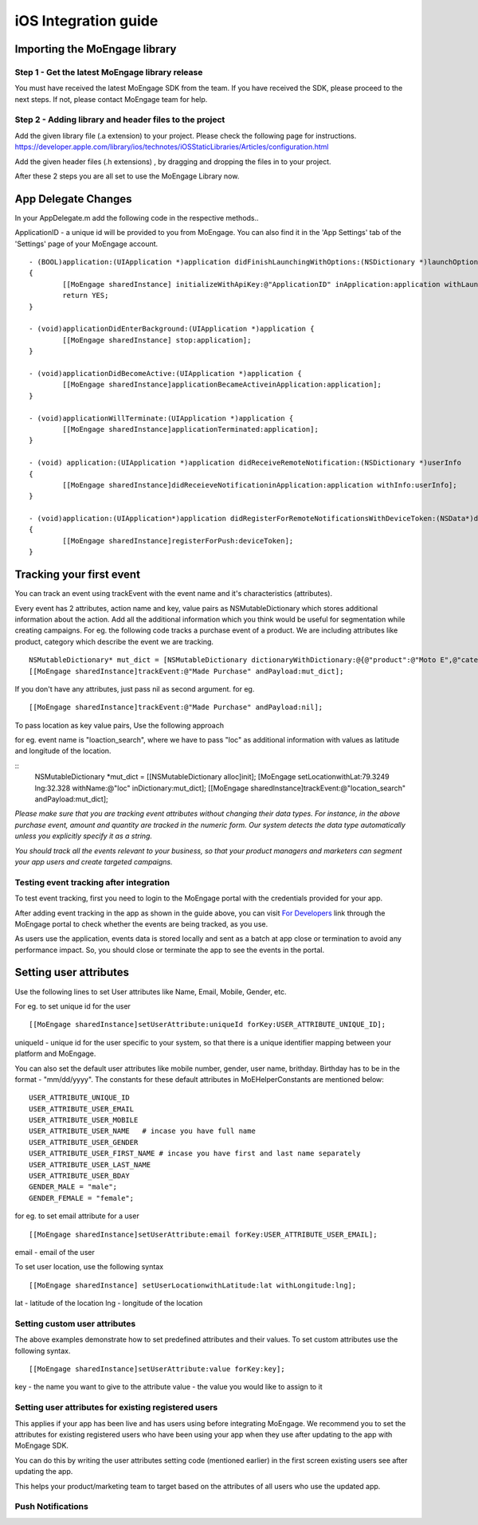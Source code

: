 
iOS Integration guide
===============================

Importing the MoEngage library 
-----------------------------------------

Step 1 - Get the latest MoEngage library release
^^^^^^^^^^^^^^^^^^^^^^^^^^^^^^^^^^^^^^^^^^^^^^^^^

You must have received the latest MoEngage SDK from the team. If you have received the SDK, please proceed to the next steps. If not, please contact MoEngage team for help.

Step 2 - Adding library and header files to the project 
^^^^^^^^^^^^^^^^^^^^^^^^^^^^^^^^^^^^^^^^^^^^^^^^^^^^^^

Add the given library file (.a extension) to your project. Please check the following page for instructions.
https://developer.apple.com/library/ios/technotes/iOSStaticLibraries/Articles/configuration.html

Add the given header files (.h extensions) , by dragging and dropping the files in to your project.

After these 2 steps you are all set to use the MoEngage Library now.

App Delegate Changes
----------------------
In your AppDelegate.m add the following code in the respective methods..

ApplicationID - a unique id will be provided to you from MoEngage. You can also find it in the 'App Settings' tab of the 'Settings' page of your MoEngage account.

::

	- (BOOL)application:(UIApplication *)application didFinishLaunchingWithOptions:(NSDictionary *)launchOptions 
	{
    		[[MoEngage sharedInstance] initializeWithApiKey:@"ApplicationID" inApplication:application withLaunchOptions:launchOptions];
    		return YES;
	}

	- (void)applicationDidEnterBackground:(UIApplication *)application {
    		[[MoEngage sharedInstance] stop:application];
	}

	- (void)applicationDidBecomeActive:(UIApplication *)application {
    		[[MoEngage sharedInstance]applicationBecameActiveinApplication:application];
	}

	- (void)applicationWillTerminate:(UIApplication *)application {
		[[MoEngage sharedInstance]applicationTerminated:application];
	}

	- (void) application:(UIApplication *)application didReceiveRemoteNotification:(NSDictionary *)userInfo 
	{
    		[[MoEngage sharedInstance]didReceieveNotificationinApplication:application withInfo:userInfo];
	}

	- (void)application:(UIApplication*)application didRegisterForRemoteNotificationsWithDeviceToken:(NSData*)deviceToken
	{
    		[[MoEngage sharedInstance]registerForPush:deviceToken];
	}


Tracking your first event
-------------------------

You can track an event using trackEvent with the event name and it's characteristics (attributes).

Every event has 2 attributes, action name and key, value pairs as NSMutableDictionary which stores additional information about the action. Add all the additional information which you think would be useful for segmentation while creating campaigns.
For eg. the following code tracks a purchase event of a product. We are including attributes like product, category which describe the event we are tracking.

::


    NSMutableDictionary* mut_dict = [NSMutableDictionary dictionaryWithDictionary:@{@"product":@"Moto E",@"category":@"Mobiles"}];
    [[MoEngage sharedInstance]trackEvent:@"Made Purchase" andPayload:mut_dict];

If you don't have any attributes, just pass nil as second argument. for eg.

::

    [[MoEngage sharedInstance]trackEvent:@"Made Purchase" andPayload:nil];
    


To pass location as key value pairs, Use the following approach

for eg. event name is "loaction_search", where we have to pass "loc" as additional information with values as latitude and longitude of the location.

::
    NSMutableDictionary *mut_dict = [[NSMutableDictionary alloc]init];
    [MoEngage setLocationwithLat:79.3249 lng:32.328 withName:@"loc" inDictionary:mut_dict];
    [[MoEngage sharedInstance]trackEvent:@"location_search" andPayload:mut_dict];

*Please make sure that you are tracking event attributes without changing their data types. For instance, in the above purchase event, amount and quantity are tracked in the numeric form. Our system detects the data type automatically unless you explicitly specify it as a string.*

*You should track all the events relevant to your business, so that your product managers and marketers can segment your app users and create targeted campaigns.*



Testing event tracking after integration
^^^^^^^^^^^^^^^^^^^^^^^^^^^^^^^^^^^^^^^^

To test event tracking, first you need to login to the MoEngage portal with the credentials provided for your app.

After adding event tracking in the app as shown in the guide above, you can visit `For Developers`_ link through the MoEngage portal to check whether the events are being tracked, as you use.

.. _For Developers: http://app.moengage.com/latestActivity

.. image:: images/11.png

As users use the application, events data is stored locally and sent as a batch at app close or termination to avoid any performance impact. So, you should close or terminate the app to see the events in the portal.



Setting user attributes
-------------------------

Use the following lines to set User attributes like Name, Email, Mobile, Gender, etc.

For eg. to set unique id for the user

::

    [[MoEngage sharedInstance]setUserAttribute:uniqueId forKey:USER_ATTRIBUTE_UNIQUE_ID];
    
uniqueId - unique id for the user specific to your system, so that there is a unique identifier mapping between your platform and MoEngage.

You can also set the default user attributes like mobile number, gender, user name, brithday. Birthday has to be in the format - "mm/dd/yyyy". The constants for these default attributes in MoEHelperConstants are mentioned below:

::

    USER_ATTRIBUTE_UNIQUE_ID
    USER_ATTRIBUTE_USER_EMAIL
    USER_ATTRIBUTE_USER_MOBILE
    USER_ATTRIBUTE_USER_NAME   # incase you have full name 
    USER_ATTRIBUTE_USER_GENDER
    USER_ATTRIBUTE_USER_FIRST_NAME # incase you have first and last name separately
    USER_ATTRIBUTE_USER_LAST_NAME
    USER_ATTRIBUTE_USER_BDAY
    GENDER_MALE = "male";
    GENDER_FEMALE = "female";

for eg. to set email attribute for a user

::

    [[MoEngage sharedInstance]setUserAttribute:email forKey:USER_ATTRIBUTE_USER_EMAIL];
    
email - email of the user

To set user location, use the following syntax

::

    [[MoEngage sharedInstance] setUserLocationwithLatitude:lat withLongitude:lng];

lat - latitude of the location
lng - longitude of the location

Setting custom user attributes
^^^^^^^^^^^^^^^^^^^^^^^^^^^^^^^

The above examples demonstrate how to set predefined attributes and their values. To set custom attributes use the following syntax.

::

    [[MoEngage sharedInstance]setUserAttribute:value forKey:key];

key - the name you want to give to the attribute
value - the value you would like to assign to it


Setting user attributes for existing registered users
^^^^^^^^^^^^^^^^^^^^^^^^^^^^^^^^^^^^^^^^^^^^^^^^^^^^^

This applies if your app has been live and has users using before integrating MoEngage. We recommend you to set the attributes for existing registered users who
have been using your app when they use after updating to the app with MoEngage SDK.

You can do this by writing the user attributes setting code (mentioned earlier) in the first screen existing users see after updating the app.

This helps your product/marketing team to target based on the attributes of all users who use the updated app.

Push Notifications
^^^^^^^^^^^^^^^^^^^^^^^^^^^^^^^^^^^^^^^

.. image:: images/apns1.png

